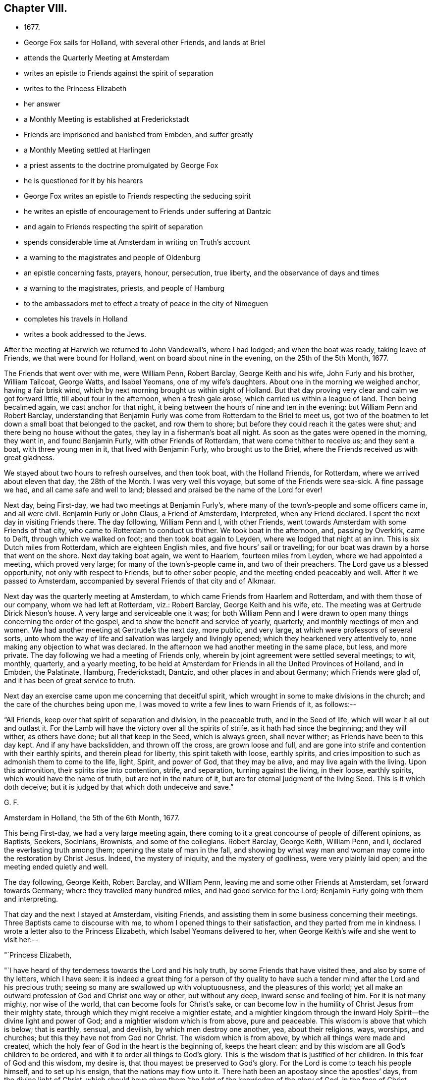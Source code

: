 == Chapter VIII.

[.chapter-synopsis]
* 1677.
* George Fox sails for Holland, with several other Friends, and lands at Briel
* attends the Quarterly Meeting at Amsterdam
* writes an epistle to Friends against the spirit of separation
* writes to the Princess Elizabeth
* her answer
* a Monthly Meeting is established at Frederickstadt
* Friends are imprisoned and banished from Embden, and suffer greatly
* a Monthly Meeting settled at Harlingen
* a priest assents to the doctrine promulgated by George Fox
* he is questioned for it by his hearers
* George Fox writes an epistle to Friends respecting the seducing spirit
* he writes an epistle of encouragement to Friends under suffering at Dantzic
* and again to Friends respecting the spirit of separation
* spends considerable time at Amsterdam in writing on Truth`'s account
* a warning to the magistrates and people of Oldenburg
* an epistle concerning fasts, prayers, honour, persecution, true liberty, and the observance of days and times
* a warning to the magistrates, priests, and people of Hamburg
* to the ambassadors met to effect a treaty of peace in the city of Nimeguen
* completes his travels in Holland
* writes a book addressed to the Jews.

After the meeting at Harwich we returned to John Vandewall`'s, where I had lodged;
and when the boat was ready, taking leave of Friends, we that were bound for Holland,
went on board about nine in the evening, on the 25th of the 5th Month, 1677.

The Friends that went over with me, were William Penn, Robert Barclay,
George Keith and his wife, John Furly and his brother, William Tailcoat, George Watts,
and Isabel Yeomans, one of my wife`'s daughters.
About one in the morning we weighed anchor, having a fair brisk wind,
which by next morning brought us within sight of Holland.
But that day proving very clear and calm we got forward little,
till about four in the afternoon, when a fresh gale arose,
which carried us within a league of land.
Then being becalmed again, we cast anchor for that night,
it being between the hours of nine and ten in the evening:
but William Penn and Robert Barclay,
understanding that Benjamin Furly was come from Rotterdam to the Briel to meet us,
got two of the boatmen to let down a small boat that belonged to the packet,
and row them to shore; but before they could reach it the gates were shut;
and there being no house without the gates, they lay in a fisherman`'s boat all night.
As soon as the gates were opened in the morning, they went in, and found Benjamin Furly,
with other Friends of Rotterdam, that were come thither to receive us;
and they sent a boat, with three young men in it, that lived with Benjamin Furly,
who brought us to the Briel, where the Friends received us with great gladness.

We stayed about two hours to refresh ourselves, and then took boat,
with the Holland Friends, for Rotterdam, where we arrived about eleven that day,
the 28th of the Month.
I was very well this voyage, but some of the Friends were sea-sick.
A fine passage we had, and all came safe and well to land;
blessed and praised be the name of the Lord for ever!

Next day, being First-day, we had two meetings at Benjamin Furly`'s,
where many of the town`'s-people and some officers came in, and all were civil.
Benjamin Furly or John Claus, a Friend of Amsterdam, interpreted,
when any Friend declared.
I spent the next day in visiting Friends there.
The day following, William Penn and I, with other Friends,
went towards Amsterdam with some Friends of that city,
who came to Rotterdam to conduct us thither.
We took boat in the afternoon, and, passing by Overkirk, came to Delft,
through which we walked on foot; and then took boat again to Leyden,
where we lodged that night at an inn.
This is six Dutch miles from Rotterdam, which are eighteen English miles,
and five hours`' sail or travelling;
for our boat was drawn by a horse that went on the shore.
Next day taking boat again, we went to Haarlem, fourteen miles from Leyden,
where we had appointed a meeting, which proved very large;
for many of the town`'s-people came in, and two of their preachers.
The Lord gave us a blessed opportunity, not only with respect to Friends,
but to other sober people, and the meeting ended peaceably and well.
After it we passed to Amsterdam,
accompanied by several Friends of that city and of Alkmaar.

Next day was the quarterly meeting at Amsterdam,
to which came Friends from Haarlem and Rotterdam, and with them those of our company,
whom we had left at Rotterdam, viz.: Robert Barclay, George Keith and his wife, etc.
The meeting was at Gertrude Dirick Nieson`'s house.
A very large and serviceable one it was;
for both William Penn and I were drawn to open
many things concerning the order of the gospel,
and to show the benefit and service of yearly, quarterly,
and monthly meetings of men and women.
We had another meeting at Gertrude`'s the next day, more public, and very large,
at which were professors of several sorts,
unto whom the way of life and salvation was largely and livingly opened;
which they hearkened very attentively to, none making any objection to what was declared.
In the afternoon we had another meeting in the same place, but less, and more private.
The day following we had a meeting of Friends only,
wherein by joint agreement were settled several meetings; to wit, monthly, quarterly,
and a yearly meeting,
to be held at Amsterdam for Friends in all the United Provinces of Holland,
and in Embden, the Palatinate, Hamburg, Frederickstadt, Dantzic,
and other places in and about Germany; which Friends were glad of,
and it has been of great service to truth.

Next day an exercise came upon me concerning that deceitful spirit,
which wrought in some to make divisions in the church;
and the care of the churches being upon me,
I was moved to write a few lines to warn Friends of it, as follows:--

"`All Friends, keep over that spirit of separation and division, in the peaceable truth,
and in the Seed of life, which will wear it all out and outlast it.
For the Lamb will have the victory over all the spirits of strife,
as it hath had since the beginning; and they will wither, as others have done;
but all that keep in the Seed, which is always green, shall never wither;
as Friends have been to this day kept.
And if any have backslidden, and thrown off the cross, are grown loose and full,
and are gone into strife and contention with their earthly spirits,
and therein plead for liberty, this spirit taketh with loose, earthly spirits,
and cries imposition to such as admonish them to come to the life, light, Spirit,
and power of God, that they may be alive, and may live again with the living.
Upon this admonition, their spirits rise into contention, strife, and separation,
turning against the living, in their loose, earthly spirits,
which would have the name of truth, but are not in the nature of it,
but are for eternal judgment of the living Seed.
This is it which doth deceive; but it is judged by that which doth undeceive and save.`"

[.signed-section-signature]
G+++.+++ F.

[.signed-section-context-close]
Amsterdam in Holland, the 5th of the 6th Month, 1677.

This being First-day, we had a very large meeting again,
there coming to it a great concourse of people of different opinions, as Baptists,
Seekers, Socinians, Brownists, and some of the collegians.
Robert Barclay, George Keith, William Penn, and I,
declared the everlasting truth among them; opening the state of man in the fall,
and showing by what way man and woman may come into the restoration by Christ Jesus.
Indeed, the mystery of iniquity, and the mystery of godliness,
were very plainly laid open; and the meeting ended quietly and well.

The day following, George Keith, Robert Barclay, and William Penn,
leaving me and some other Friends at Amsterdam, set forward towards Germany;
where they travelled many hundred miles, and had good service for the Lord;
Benjamin Furly going with them and interpreting.

That day and the next I stayed at Amsterdam, visiting Friends,
and assisting them in some business concerning their meetings.
Three Baptists came to discourse with me, to whom I opened things to their satisfaction,
and they parted from me in kindness.
I wrote a letter also to the Princess Elizabeth, which Isabel Yeomans delivered to her,
when George Keith`'s wife and she went to visit her:--

[.salutation]
"`Princess Elizabeth,

"`I have heard of thy tenderness towards the Lord and his holy truth,
by some Friends that have visited thee, and also by some of thy letters,
which I have seen:
it is indeed a great thing for a person of thy quality to have
such a tender mind after the Lord and his precious truth;
seeing so many are swallowed up with voluptuousness, and the pleasures of this world;
yet all make an outward profession of God and Christ one way or other,
but without any deep, inward sense and feeling of him.
For it is not many mighty, nor wise of the world,
that can become fools for Christ`'s sake,
or can become low in the humility of Christ Jesus from their mighty state,
through which they might receive a mightier estate,
and a mightier kingdom through the inward Holy Spirit--the divine light and power of God;
and a mightier wisdom which is from above, pure and peaceable.
This wisdom is above that which is below; that is earthly, sensual, and devilish,
by which men destroy one another, yea, about their religions, ways, worships,
and churches; but this they have not from God nor Christ.
The wisdom which is from above, by which all things were made and created,
which the holy fear of God in the heart is the beginning of, keeps the heart clean:
and by this wisdom are all God`'s children to be ordered,
and with it to order all things to God`'s glory.
This is the wisdom that is justified of her children.
In this fear of God and this wisdom, my desire is,
that thou mayest be preserved to God`'s glory.
For the Lord is come to teach his people himself, and to set up his ensign,
that the nations may flow unto it.
There hath been an apostaoy since the apostles`' days, from the divine light of Christ,
which should have given them '`the light of the knowledge of the glory of God,
in the face of Christ Jesus;`' and from the Holy Spirit,
which would have led them into all truth;
and therefore have people set up so many leaders without them, to give them knowledge;
and also from the holy and precious faith,
which Jesus Christ is the author and finisher of; which purifies the heart,
and gives victory over that which separates from God;
through which faith they have access to God, and in which they please God;
the mystery of which is held in a pure conscience.
And also from the gospel which was preached in the
apostles`' days (which gospel is the power of God),
which brings life and immortality to light in man and woman,
by which people should have seen over the devil that has darkened them;
which gospel will preserve all them that receive it, in life and immortality.
For the eyes of people have been after men, and not after the Lord,
who writes his law in the hearts, and puts it into the minds,
of all the children of the new covenant of light, life, and grace,
through which they all come to know the Lord, from the least to the greatest;
so that the knowledge of the Lord may cover the earth, as the waters do the sea.
This work of the Lord is beginning again, as it was in the apostles`' days;
people shall come to receive an unction in them again from the Holy One,
by which they shall know all things, and shall not need any man to teach them,
but as the anointing doth teach them; and also to know,
what the righteousness of faith speaks, the Word nigh in the heart and mouth,
to obey it and to do it.
This was the Word of faith the apostles preached;
which is now received and preached again,
and which it is the duty of all true Christians to receive.
So now people are coming out of the apostasy to the light of Christ and his Spirit,
and to receive faith from him, and not from men; to receive the gospel from him,
their unction from him, the Word; and as they receive him, they declare him freely,
as his command was to his disciples, and is still to the learners and receivers of him.
For the Lord God, in his Son Jesus Christ, is come to teach his people,
and to bring them from all the world`'s ways to Christ, the way, the truth, and the life,
who is the way to the Father; and from all the world`'s teachers and speakers,
to him the Speaker and Teacher, as Heb. 1:1; and from all the world`'s worshippers,
to worship God in the Spirit and in the truth,
which worship Christ set up above sixteen hundred years ago,
when he put down the Jews`' worship at the temple at Jerusalem,
and the worship at the mountain where Jacob`'s well was;
to bring people from all the world`'s religions,
which they have made since the apostles`' days,
to the religion that was set up by Christ and his apostles,
which is pure and undefiled before God, and keeps from the spots of the world;
to bring them out of all the world`'s churches and fellowships,
made and set up since the apostles`' days, to the church that is in God,
the Father of our Lord Jesus Christ; Thess. 1:1,
and to bring to the unity and fellowship in the Holy Spirit, that doth mortify,
circumcise, and baptize, to plunge down sin and corruption,
that has got up in man and woman by transgression.
In this Holy Spirit there is a holy fellowship and unity: yea,
it is the bond of the Prince of princes, and King of kings, and Lord of lords`' peace;
which heavenly peace all true Christians are to maintain with spiritual weapons,
not with carnal.

"`And now, my friend,
the holy men of God wrote the Scriptures as they were moved by the Holy Ghost;
and all Christendom are on heaps about those Scriptures,
because they are not led by the same Holy Ghost
as those were that gave forth the Scriptures;
which Holy Ghost they must come to in themselves, and be led by,
if they come into all the truth of them, and to have the comfort of God, of Christ,
and of them.
For none can call Jesus Lord, but by the Holy Ghost;
and all that call Christ Lord without the Holy Ghost, take his name in vain.
Likewise all that name his name are to depart from iniquity;
then they name his name with reverence, in truth and righteousness.
O therefore, feel the grace and truth in thy heart, that is come by Jesus Christ,
that will teach thee how to live, and what to deny.
It will establish thy heart, season thy words, and bring thy salvation;
it will be a teacher unto thee at all times.
By it thou mayest receive Christ from whom it comes; and as many as receive him,
to them he gives power, not only to stand against sin and evil,
but to become the sons of God; if sons, then heirs of a life, a world, and kingdom,
without end, and of the eternal riches and treasures thereof.
So in haste, with my love in the Lord Jesus Christ, who tasted death for every man,
and bruises the serpent`'s head, who is between man and God,
that through Christ man may come to God again, and praise him through Jesus Christ,
the Amen;
who is the spiritual and heavenly rock and foundation for all God`'s people to build upon,
to the praise and glory of God, who is over all, blessed for evermore.`"

[.signed-section-signature]
George Fox.

[.signed-section-context-close]
Amsterdam, the 7th of the 6th Month, 1677.

"`__Postscript.--__The bearer hereof is a daughter-in-law of mine,
that comes with Gertrude Dirick Nieson and George Keith`'s wife, to visit thee.`"

[.signed-section-signature]
G+++.+++ F.

[.blurb]
=== The Princess Elizabeth`'s Answer.

[.salutation]
"`Dear Friend,

"`I cannot but have a tender love to those that love the Lord Jesus Christ,
and to whom it is given, not only to believe in him, but also to suffer for him;
therefore your letter and your friends`' visit have been both very welcome to me.
I shall follow their and your counsel as far as God will afford me light and unction;
remaining still your loving friend,

[.signed-section-signature]
"`Elizabeth.`"^
footnote:[Elizabeth, Princess of the Rhine, was the eldest daughter of Frederick V.,
Elector Palatine, and king of Bohemia--her mother being
a daughter of king James I. of England.
This excellent princess is spoken of as a woman
of great amiability and religious character.
She possessed only a small territory; but she governed with great judgment,
and attention to the happiness of her subjects.
She made it a rule to hear, one day in the week,
all such causes as were brought before her.
On these occasions, her wisdom, justice, and moderation were very conspicuous.
She frequently remitted forfeitures, in cases where the parties were poor,
or in any respect worthy of favour.
It was remarkable that she often introduced religious considerations,
as motives to persuade the contending parties to harmony and peace.
She was greatly beloved and respected by her subjects;
and also by many persons of learning and virtue not resident in her dominions;
for she patronised men of this character,
whatever their country or their religious profession.
{footnote-paragraph-split}
The respect in which this exemplary Christian held Friends and their principles,
was unreservedly expressed in her letters to
individuals connected with the English court;
and her good offices were more than once exerted to preserve
this persecuted people from the penalties of those laws which
interdicted the exercise of public worship in conventicles,
as all meeting-houses were then denominated.
William Penn and Robert Barclay paid her two visits.
She received them with great openness, and was much affected by the interview which,
on the second visit, took place, as is related by William Penn.
They went from Amsterdam to Herwerden,
the residence of the Princess and of her intimate acquaintance, Anna Maria,
Countess de Hornes, who dwelt much in her house, and was, as well as herself,
a woman seeking after the best things,
and a favourer of such (says Penn) as separate themselves from the world for
the sake of righteousness.
{footnote-paragraph-split}
The visitors were welcomed by the Princess and her friend the day after their arrival,
and were invited to dine with them.
They held a religious meeting together,
which was so satisfactory that the Princess desired another might be appointed,
at which several persons were present.
William Penn thus speaks of it:--"`The eternal word showed itself as a hammer this day;
yea, sharper than a two-edged sword, dividing asunder between the soul and the spirit,
between the joints and the marrow.
Let my right hand forget its cunning, and my tongue cleave to the roof of my mouth,
when I shall forget the loving-kindness of the Lord, and the sure mercies of our God,
to us that day.`"
The following day they paid two visits at this little court; and the day after,
which was the first of the week, they held a meeting there,
appointed by the direction of the Princess,
which several others attended besides those of her household.
Of this meeting Penn says:
"`The quickening power and life of Jesus wrought and reached them; and virtue from him,
in whom dwelleth the Godhead bodily, went forth.`"
After this meeting, which was held late in the evening, the visitors took their leave,
but not before they had been witnesses of the tender disposition of mind of the Princess;
who, attempting to set forth her sense of the power and presence of God prevalent among them,
could not proceed, but turned herself to the window, and said,
"`My heart is full, I cannot speak to you.`"
Penn, on another occasion, says,
"`I cannot forget her last words when I took my leave of her:
'`Let me desire you to remember me, though I live at so great a distance,
and you should never see me more.
I thank you for this good time.
Be assured, though my condition subjects me to divers temptations,
yet my soul has strong desires after the best things.'`"
{footnote-paragraph-split}
The Princess Elizabeth lived to the age of 60,
departing this life in 1680, as much lamented, as she had been beloved, by her people.]

[.signed-section-context-close]
Hertford, the 30th of August, 1677.

Next day John Claus and I took a boat and passed to Buyckslote, thence to Purmerent,
where having refreshed ourselves, we went by waggon to Alkmaar,
about thirty miles from Amsterdam.
We went to a Friend`'s house there, whose name was Willem Willems,
where I had a meeting that night.
I had another next day, which was larger; for several professors came,
and all was quiet and well.
After the meeting, I visited some Friends; and then, taking boat, passed to Hoorn,
which is counted the chief city in North Holland.
We lodged at an inn; and, taking waggon early next morning, passed to Enckhuysen,
where we took ship for Frlesland; and landing in the afternoon at Workum,
took waggon and rode upon the high bank of the Friezen Seas,
till we met two Friends coming with a waggon to meet us;
with whom (discharging our wagon at Mackum, a village hard by) we went to Harlingen,
the chief seaport town in Friesland.
We went to Hessel Jacobs'`, whither several Friends came to visit us that night.
Next day we visited the Friends of the place; and I wrote a paper,
"`To all them that persecute Friends for not observing their fast-day.`"

The day following being First-day, Friends had a meeting there, to which we went,
and many professors came to it.
I declared the everlasting gospel amongst them, John Claus interpreting.
They were all very civil, and heard attentively; and when it was done,
departed peaceably, without making any opposition.
After meeting I went to Hessel Jacobs`' again,
whither after a while came a Calvinist to ask me some questions,
which I answered to his satisfaction; and he departed friendly.
Soon after he was gone, a preacher of the collegians came to discourse with me,
who seemed well satisfied also, and we parted lovingly.
That evening I had another meeting with the Friends there, and next morning,
when we had taken our leave of them, we passed to Leeuwarden,
the chief city in Friesland, and lodged that night at a Friend`'s house there,
whose name was Sybrand Dowes.

Next morning early, taking boat, we passed to Dockum, and walking through the city,
took boat again to Strobus, which is the utmost part of Friesland.
There we baited at a commissary`'s house; and then taking boat again, passed to Groningen,
the chief city of the province of Groningland.
One of the magistrates of that city came with us from Leeuwarden,
with whom I had some discourse on the way, and he was very loving.
We walked nearly two miles through the city, and then took boat for Delfziel;
and passing in the evening through a town called Appingdalem,
where had been a great horse-fair that day;
there came many officers rushing into the boat, and being somewhat in drink,
they were very rude.
I spoke to them, exhorting them to "`fear the Lord, and beware of Solomon`'s vanities.`"
They were boisterous fellows; yet somewhat more civil afterwards.
We landed at Delfziel about ten at night,
having travelled about fifty English miles that day.
We went to an inn to lodge, and as we passed through the guards,
they examined John Claus, whether I was not a militia soldier;
and when he had told them I was not, they let us pass peaceably.

Delfziel stands on the river Embs, over which we passed next day to Embden,
a place where Friends had been cruelly persecuted,
and from which they had been often banished.
I went to an inn, where I dined with some men that understood English,
with whom I had a fine time, and they were loving.
Meanwhile John Claus went with his wife to her father`'s, in Embden; whither,
after I had dined, I went also, understanding the old man was desirous to see me.
In the afternoon John Claus and I walked through the city to the place where the waggon,
which he had hired, was to meet us; and while we waited for it,
the Friends that were in the city came to the house where we were,
and we had a little meeting.
When it was over, and the waggon came not, we sent to know the reason.
The master of it sent us word, that he durst not let it go;
for the bishop of Munster`'s soldiers were up in the country,
and he was afraid they would take away his horses.
So being disappointed of our passage, we returned to Jokn Claus`'s father-in-law`'s house,
where I left him, and went to my inn at night.

We took shipping next day, and passed about fifteen miles upon the river Embs,
to a market-town in East-Friesland, called Leer,
where lived a Friend that had been banished from Embden.
When we had visited him, we hired a wagon in that town, and passed to a garrisoned town,
called Strikehuysen, where the guards examined us; and then went on to Deieren, where,
hiring another waggon, we passed to another garrisoned town,
where we were very strictly examined.
Thence we passed to Apre, in Denmark, where we lodged that night.
In our travelling this day, we met the Earl of Oldenburg,
going to the treaty of peace at Lembachie.

Next day, we passed by waggon to Oldenburg, lately a great and famous place,
but then burnt down, and but few houses left standing in it.
At this place we hired another waggon, and went to Delmenhurst; where,
after we had been examined by the guards, we went to a burgher-master`'s to lodge,
whose house was an inn.
There being many people, I declared the way of truth to him and them,
wanning them of the day of the Lord that was coming upon all evil-doers.

We passed next day by wagon to Bremen, a stately city in Germany; and thence,
after a double examination, we went to a water called OverdeIand,
and there took boat to Fisherholder; where, finding many people together,
I declared the way of God to them, and exhorted them to fear the Lord.
There we took wagon again, and travelled in the bishop of Munster`'s country,
to Closierseven; and having no inclination to stay there, got fresh horses,
intending to travel all night.
We went a little way, but it quickly grew so dark, and rained so hard,
that we thought it best to turn back again; for our wagon being open,
we had no defence against the rain,
and our clothes were already wet with what had fallen for several days before.
So we went to an inn, and got a little fresh straw,
upon which we lay till about break of day; and then set out and travelled to Buxteiiuee.

The people in the bishop of Munster`'s country were very dark.
As we passed amongst them, I preached truth to them,
warning them of the great and notable day of the Lord; and exhorting them to soberness,
and to mind the good Spirit of God in themselves.

It was on a First-day that we went through Buxtehude;
and without the walls there was a great fair of sheep and geese that day.
We stayed a little to refresh ourselves, and went on as fast as we could to Hamburg,
partly by wagon, and partly by water.

We got to Hamburg in time enough to get a meeting there that evening;
and a good and glorious one it was.
There were at it, amongst others, a Baptist teacher and his wife,
and a great man of Sweden and his wife; and all was quiet, blessed be the Lord,
whose power was exalted over all.
Yet a dark, hard place this is, and the people are much shut up from truth.

At Hamburg was a woman that had spoken against me in John Perrot`'s time,
though she had never seen me till now.
She had been troubled for it ever since;
and now was glad of an opportunity to acknowledge her fault; which she very readily did,
and I as readily and freely forgave her.

We stayed that night at Hamburg,
encouraging and strengthening the Friends there in their testimony to the truth;
and betimes next morning set forward towards Frederickstadt,
two long days`' journey from Hamburg.
We went the first day to Elmshoorn, where we baited;
and then rode on through a garrison-town of the king of Denmark`'s;
and passing by the monument of the Earl of Rantzow, came to the city of Itzeho,
where we lodged that night.
I had some service in the evening among the people in the inn,
whom I exhorted to soberness, and to live in the fear of the Lord.
Next morning we travelled to Hoghenhorn,
where we dined at an inn with one of the council of Frederickstadt; to whom,
and to the rest of the people present, I declared the truth,
with which they seemed to be affected.
Then travelling on, we came to a river called Eyder,
where we took boat and so went to Frederickstadt, to William Paul`'s,
where several Friends came to us, for there is a pretty company of Friends in that city.
We had a fine refreshing meeting together that evening,
which made us forget our weariness; for we were indeed very weary,
having travelled hard two days, and being wet through our clothes,
having had much rain in our open wagons.
But the Lord made all easy and good to us; and we were well, and glad to see Friends;
blessed be his holy name for ever!

This city is in the Duke of Holstein`'s country,
who would have banished Friends out of the city and country,
and sent to the magistrates of the city to do it; but they said,
they would lay down their offices rather than do it;
inasmuch as Friends came to that city to enjoy liberty of conscience.
Friends still enjoy their liberty there,
and truth and they are of good report amongst the people, both in city and country.

On First-day I had a meeting here, to which many people came, and some rough spirits;
but the power of the Lord bound them down, and the Seed of life was set over all.
While I was here I had a discourse with a Jew that was a Levite,
concerning the coming of the Messiah, and he was much confounded in what he said;
yet he carried himself lovingly, and invited me to his house.
I went, and there I discoursed with another Jew,
who showed me their Talmud and many other Jewish books; but they are very dark,
and do not understand their own prophets.

There was at this city a Baptist teacher, who had reproached and belied Friends;
wherefore John Claus went with two Friends of the town, to the house where he lodged,
and cleared truth and Friends from his reproaches;
and laid his lies and slanders upon his own head, to his shame.

Before we left this place I had another meeting with the Friends only,
wherein I laid before them the usefulness and benefit of a monthly meeting,
for looking after the poor, and taking care that marriages,
and all other things relating to the church, were performed in an orderly manner.
The thing answered the witness of God in their consciences,
so that they readily agreed to have monthly meetings thenceforward among themselves,
that both men and women might take care of the outward concerns of the church.

After this meeting, feeling my spirit clear of that place,
we took leave of Friends there, whom we left in good order,
and turned back again for Hamburg.
When we had travelled one day`'s journey, and were come to an inn at night to lodge,
I inquired whether there were any tender people in the town that feared God,
or that had a mind to discourse of the things of God?
The innkeeper told me there were few such in that town.
Next night we got to Hamburg; and having passed the guards, went to a Friend`'s house,
being very weary; for we had been up those two mornings before three,
and had travelled each day hard and late.
Here we met with John Hill, an English Friend, who had been travelling in Germany,
and being in a ship bound for Amsterdam, that waited for a wind,
he had lain sick on board about two weeks.
Hearing I was in the country, he left the ship and came hither to meet me,
and go along with me.

The day after we came to Hamburg we had a very good meeting, and very peaceable.
After it I had discourse with a Swede, an eminent man in his own country; who,
having been banished thence on the account of his religion, was come to Hamburg,
and was at the meeting I had there before.
When I had done with him,
I had another discourse with a Baptist concerning the sacraments, so called;
in both which I had good service, having opportunity thereby to open truth unto them.

Being clear of Hamburg, we took leave of Friends there, whom we left well;
and taking John Hill with us, passed by boat to a city in the Duke of Luneburg`'s country;
where, after we were examined by the guards, we were had to the main-guard,
and there examined more strictly; but after they found we were not soldiers,
they were civil, and let us pass.
In the afternoon we travelled by wagon, and the waters being much out,
by reason of heavy rains, when it drew towards night,
we hired a boy on the way to guide us through a great water we had to pass.
When we came to it, the water was so deep before we could come at the bridge,
that the waggoner had to wade, and I drove the wagon.
When we were come on the bridge, the horses broke part of it down,
and one of them fell into the water,
the wagon standing upon that part of the bridge which remained unbroken;
and it was the Lord`'s mercy to us that the waggon did not run into the brook.
When they had got the horse out, he lay a while as if dead;
but at length they got him up, put him to the wagon again, and laid the planks right;
and then, through the goodness of the Lord to us, we got safe over.

After this we came to another water, which finding to be very deep,
and it being in the night, we hired two men to help us through,
who put cords to the wagon to hold it by,
that the force of the water might not drive it from the way.
But when we came into it, the stream was so strong,
that it took one of the horses off his legs, and was carrying him down the stream.
I called to the waggoner to pluck him to him by his reins, which he did,
and the horse recovered his legs, and with much difficulty we got over the bridge,
and went to Borner-Haven, the town where the waggoner lived.
It was the last day of the 6th month that we escaped these dangers;
and it being about eleven at night when we came in here,
'`we got some fresh straw and lay upon it, till about four in the morning.
Then getting up, we set forward again towards Bremen, by wagon and boat.
On the way I had good opportunities to publish truth among the people,
especially at a market-town, where we stayed to change our passage;
where I declared the truth to the people, warning them of the day of the Lord,
that was coming upon all flesh; and exhorting them to righteousness, telling them,
"`that God was come to teach his people himself,`" and that they should turn to the Lord,
and hearken to the teachings of his Spirit in their own hearts.

At Bremen, after we were examined, we went to an inn,
and stayed till another wagon was provided to carry us further.
Though I felt the Lord`'s power was over the city,
and kept the wicked and unruly spirits down,
yet my spirit suffered much in this place for the people`'s sake.
When our wagon was ready, we left Bremen and travelled to Keby,
where we lodged at an inn, and early next morning set out for Oldenburg.
It was a lamentable sight to see so great and brave a city burnt down.
We went to an inn, and though it was First-day, the soldiers were drinking,
and playing at shovel-board; and at the few houses that were left, the shops were open,
and the people trading one with another.
I was moved to declare the truth among them, and warn them of the judgments of God;
and though they heard me quietly, and were civil,
yet I was burthened with their wickedness.
Many times in mornings, noons, and nights, at the inns and on the ways as I travelled,
I spoke to the people, preaching the truth to them, warning them of the day of the Lord,
and exhorting them to turn to the light and Spirit of God in themselves,
that thereby they might be led out of evil.

Next day, passing through many great waters, we came at night to Leee,
and the day following to Embden, where John Claus`'s wife`'s father lived; at whose house,
when we went into Germany, we left a young man sick, who travelled with me,
and used to write for me; whom now we found pretty well recovered.
John Claus went to his father-in-law`'s; John Hill and I to an inn, where we dined.
After dinner we went also to John Claus`'s father`'s,
and had a good meeting there in the evening.

The day following we took shipping at Embden, passed to Delfziel, and went to an inn,
where a Friend came to us that then lived there, having been often banished from Embden;
he was a goldsmith, and had a house and shop in Embden; and still as they banished him,
he went again.
Then they imprisoned him, and fed him with bread and water;
and at length took his goods from him, and banished him, his wife, and children,
leaving them neither place to come to, nor anything to subsist on.
We comforted and encouraged him in the Lord, exhorting him to be faithful,
and stand steadfast in the testimony committed to him.
When we had taken leave of him, we took boat, and passed the same day to Groningen,
where we met with Cornelins Andries,
a Friend that had also suffered much by imprisonment and banishment at Embden.
We went with him to his house, and next day had a good meeting in that city,
to which several professors came, who were very peaceable and attentive.
After meeting we passed by boat to Strobtts, and so to Dockum, where we lodged at an inn.
Taking boat again next morning we passed to Leeuwarden, the chief city of Friesland,
where I found my daughter Yeomans, who was come from Amsterdam to meet me.
That day we had a precious meeting at Sybrand Dowes`'s house.
After the meeting I had discourse with some that were at it,
who had been formerly convinced of truth, but were not come into obedience to it.
We stayed there that night; but John Hill left us, and went that day to Harlingen,
and so to Amsterdam.

Next day we passed down the river to the lake of Hemfen-Sarmer,
and thence by the lake Lugmer, and so to a town called Anderigo;
whence sailing through the lake Whispool, we came to Gardick within night.
We lodged at an inn; and next day, being First-day, we were at Friends`' meeting there,
which was very large, many of the town`'s-people coming in;
amongst whom I declared the truth, in the power of the Lord that was upon me,
which tendered the people, and they were very sober.
After it we stayed a little while to refresh ourselves, and then went to take boat again;
but the people observing us, gathered together at a bridge, which we were to pass;
and there I spoke unto them again, declaring the way of life and salvation;
and they were very attentive and civil.

We went back that evening to Leeuwarden, twenty-seven miles;
but before we could reach it, the gates were shut, and the bridges drawn up,
so that we could not get into the city, but lay in the boat all night.
Next morning, there having been a man killed in the city that night,
it was late before the gates were opened.
When we could get in, we went to a Friend`'s house, where we stayed a while;
then taking boat again, we passed through Franeker to Harlitngen, to Hessel Jacobs`'s,
where we found several Dutch Friends, who were come to be at the meeting there next day.
In the evening William Penn came to us from Amsterdam;
who having returned two or three days before out of Germany,
had been at a large meeting at Amsterdam on First-day; and after it,
understanding I was at Harlingen, he came thither to me.

The next day was the monthly meeting for the men and women, to which we went;
it was large and good.
And there it was agreed, that "`a meeting should be held there once a month,
both for the men and for the women, to take care of the outward concerns of the church.`"

In the afternoon we had a public meeting, to which came people of several sorts,
Socinians, Baptists, Lutherans, etc., amongst whom were a doctor of physic and a priest.
After I had declared the truth pretty largely to the people,
opening the happy state that man and woman were in,
whilst they kept under God`'s teaching, and abode in the Paradise of God;
and on the other hand,
the woe and misery that came upon them when they went from God`'s teaching,
hearkening to the Serpent`'s--when they transgressed God`'s command,
and were driven out of Paradise; and then came to set forth the way,
whereby man and woman might come into that happy state again; the priest, an ancient,
grave man, stood up, just as I had done speaking, and putting off his hat, said,
"`I pray God to prosper and confirm that doctrine, for it is truth,
and I have nothing against it.`"
He would willingly have stayed till the meeting ended, but having to preach that evening,
lie could not stay longer, the time for his own worship being come.
Wherefore when he had made confession to the truth, he hastened away,
that he might come again; and did come, it seems, to the meeting-place,
but the meeting was ended first.
After meeting we went to Hessel Jacobs`'s, where I had a meeting with Friends,
and the doctor of physic came thither to discourse with William Penn,
who had a good opportunity to open truth to him.
By this doctor the priest sent his love to me, wishing him to tell me,
that he had left preaching that evening half an hour sooner than he used to do,
that he might come to our meeting again, to hear more of that good doctrine.
I heard afterwards that his hearers questioned him, for what he had said in our meeting;
and that, he standing by his words,
they had complained of him for it to the other priests of the city,
who called him to account about it; but the result I could not learn.

Early next morning William Penn, taking John Claus with him,
passed from Harlingen for Leeuwarden, where he had appointed a meeting;
intending after that, to travel into some other parts of Germany,
to visit a tender people there.
I with those Friends that were with me, took ship the same day for Amsterdam,
where we arrived a little after midnight, but the gates being shut,
we lay on board till morning; then went to Gertrude Dirick Nieson`'s,
where many Friends came to see us, being glad of our safe return.
Next day, feeling a concern upon my mind,
with relation to those seducing spirits that made division among Friends,
and being sensible that they endeavoured to
insinuate themselves into the affectionate part,
I was moved to write a few lines to Friends concerning them, as follows:--

"`All these that set up themselves in the affections of the people, set up themselves,
and the affections of the people, and not Christ.
But Friends, your peaceable habitation in the truth, which is everlasting,
and changes not, will outlast all the habitations of those that are out of the truth,
be they ever so full of words.
So they that are so keen for J. S. and J. W. let them take them, and the separation;
and you, that have given your testimony against that spirit, stand in your testimony,
till they answer by condemnation.
Do not strive, nor make bargains with that which is out of the truth;
nor save that alive to be a sacrifice for God, which should be slain,
lest you lose your kingdom.`"

[.signed-section-signature]
G+++.+++ F.

[.signed-section-context-close]
Amsterdam, the 14th of the 7th Month, 1677.

On the First-day following, I was at Friends`' meeting at Amsterdam,
to which many people came, and were very civil and attentive,
hearing truth declared several hours.
John Roeloffs interpreted for me.

Before this time, several of the Friends that came over with me,
were returned to England, as Robert Barclay,^
footnote:[This being the last mention of Robert Barclay in these volumes,
the following brief particulars may interest the reader
who is not already acquainted with his history.
He was the son of Colonel David Barclay, descended from the Barclays of Mathers,
an ancient and honourable Scotch family, and of Katharine Gordon,
from the Gordons of the house of the Duke of Gordon.
He was born at Edinburgh in 1648, educated in France, and returned to Scotland in 1664.
His father having joined the despised Quakers, Robert Barclay,
though uninfluenced by him, soon followed his example,
and came forth a zealous witness for the truth, receiving a gift in the ministry,
in which he laboured to bring others to God.
He was much exercised in controversy, from the many contradictions that fell upon truth,
and upon him for its sake.
He published several works in defence of the principles he had espoused,
which he believed to be those of the New Testament,
as promulgated by Christ and his apostles.
His chief work was his _Apology for the True Christian Divinity,_
which has gone through many editions,
and remains incontrovertible.
{footnote-paragraph-split}
In common with the early Friends,
Robert Barclay suffered imprisonments and ill usage,
which he bore with exemplary patience.
He travelled extensively to spread the gospel of Christ,
for he loved the truth above all the world; not ashamed of it before men,
but bold and able in maintaining it, sound in judgment, strong in argument,
of a pleasant disposition, yet solid and exemplary in his conversation.
He was a learned man, a good Christian, an able minister, a tender and careful father,
and a good and kind neighbour and friend.
His last illness was short.
James Dickenson of Cumberland, in his journey in Scotland,
visiting him when on his deathbed, as he sat by him,
the Lord`'s power and presence bowed their hearts together,
and Robert Barclay was sweetly melted in the sense of God`'s love, and, with tears,
expressed his love to all faithful brethren in England;
and adding a message of love to dear George Fox, he said, "`God is good still,
and though I am under great weight of sickness and weakness as to my body,
yet my peace flows, and this I know, whatever exercises may be permitted to come upon me,
it shall tend to God`'s glory and my salvation,
and in that I rest.`"
{footnote-paragraph-split}
He died at his own house, at Ury,
in Scotland, in 1690, aged forty-two, leaving behind him four sons and three daughters.]
George Keith`'s wife, and others; and now my daughter Yeomans went back also;
so that I was left alone at Amsterdam.
While I was there,
it came upon me to visit my suffering Friends at Dantzic with a few lines,
to encourage and strengthen them in their sufferings, as follows:--

[.salutation]
"`Dear Friends,

"`To whom is my love in the Lord`'s truth, that is over all,
and by which all God`'s people are made free men and women,
being thereby set free from him that is out of the truth; that walking in the truth,
they may answer the witness of God in all people; which truth all must come to,
if they be made free.
Therefore be faithful unto what the Lord makes known unto you.
I am glad the Lord hath witnesses in that city, to stand for his glory and name,
and for Christ Jesus, the great Prophet, whom God hath raised up,
who is to be heard in all things; so that ye need none of the prophets,
which men have raised up.
Therefore, stand faithful to Christ Jesus, your Shepherd, that he may feed you;
hear his voice, and follow him, who laid down his life for you:
but follow none of the shepherds and hirelings, that are made by men,
though they be angry, because ye will not follow them to their dry and barren mountains;
who have been, and are, the thieves, persecutors, and robbers, that climb up another way,
than by Christ.
Set up Christ to be your Counsellor and Leader, and then,
ye will have no need of any of the counsellors and leaders of the world;
for Christ is sufficient, whom God has given you.
Set up Christ Jesus to be your Bishop and Overseer, who is sufficient to oversee you,
that ye go not astray from God;
by which ye may see over all the hireling-overseers made by men, who keep the people,
that they do not go astray from the rudiments and formalities,
fashions and customs of the world; which hath been and is their work.
I am glad ye are come to own Christ Jesus, your High Priest, who is holy, harmless,
separate from sinners, and made higher than the heavens,
as the church and the apostle owned him in their days, Heb.
vii., who is the High-Priest over the household of faith;
which faith Jesus Christ is the author and finisher of:
and this do all the children of the new covenant witness,
who walk in the new and living way.
Therefore my desire is, that ye all may be steadfast, whether in bonds or out,
in the faith of Christ Jesus, which is the gift of God;
by which faith all the valiants overcame the devil and all their enemies;
in which faith they had victory and access to God; and in that was their unity:
which mystery of faith is held in a pure conscience, hidden from the world.
I do believe,
that your imprisonments and sufferings in that place will be for good in the end,
as it hath been in other places, ye standing faithful to the Lord, who is all-sufficient.
For your sufferings and trials will try their teachers and religions,
churches and worships, and make manifest what birth they are of;
even that which persecutes him that is born of the Spirit: for ye know,
that there is no salvation by any other name under the whole heaven,
than by the name of Jesus; therefore it is time to leave them,
when there is no salvation by or in any of them.

"`Now, Friends,
I desire that you would take a list of the names
of all those that belong to the king of Poland,
and where they live, and how ye may send books or epistles to them,
and keep a correspondence with them:
also the name of the bishop or cardinal that I heard was with you; and, if ye can,
get any of them that belong to the king to come and visit the prisoners,
that they may inform the king of their cruel sufferings.
Also I desire you to get as many books of mine as you can dispose of,
that set forth your sufferings, and the cruelty of the magistrates of Dantzic;
and give them to the king, his council, attendants, and bishops.
And some of the women may speak to the queen, if they can,
that she may signify to the king their cruel sufferings;
and especially some of the sufferers`' wives, if there be any of a capacity to do it.
You may likewise give his attendants any other Friends`' books; what books ye lack,
send for to Amsterdam, where ye may be furnished with them,
to answer every tender desirer, and inquiring mind after the Lord.
So let all your minds be bended with the Lord`'s power, to spread his truth abroad;
and where ye hear of any,
or have any correspondence in outward trading with any sober people, far or near,
send them books, that their understandings may be opened after the Lord.
The Lord God Almighty preserve you!
To his protection, in his eternal power, do I commend you all, in bonds or at liberty,
with my love to you in the everlasting Seed of God, Christ Jesus,
who bruises the head of the serpent, that makes you suffer.
Christ is over him, and will be when he is gone; who is First and Last, over all,
from everlasting to everlasting, in whom ye have life, knowledge, wisdom, and salvation;
and through him live to the praise and glory of God, who is blessed for evermore.
Amen.`"

[.signed-section-signature]
G+++.+++ F.

[.signed-section-context-close]
Amsterdam, the 18th of the 7th Mouth, 1677, English style.

Next day, the fourth of the week and 19th of the month,
I had a large meeting at Amsterdam, many professors being at it;
and truth was largely opened to them, in the demonstration of the heavenly power.
The day following I went by boat from Amsterdam, many Friends going with me,
to Landsmeer in Waterland (a town in which, they say, there are above a hundred bridges),
where I had a very good meeting, to which several professors came.
After it I returned with Friends to Amsterdam,
where I stayed till the First-day following, and went to their meeting, which was large.
Many professors of several sorts were at it,
and heard the truth declared with great attention.

I tarried there next day,
and in the night following had a great exercise
upon my spirit concerning that loose spirit,
that was run out into strife and contention among Friends,
and had drawn some after it into division and separation; the way, work,
and end whereof the Lord opened to me: wherefore feeling the motion of life upon me,
I got up in the morning and wrote the following epistle to Friends:--

[.salutation]
"`My Dear Friends,

"`Keep your first love in the truth, power, and Seed of life in Christ Jesus;
for this last night, as I was lying in my bed at Amsterdam,
I had a great travail in the holy Seed of life and peace,
and my spirit was troubled with that spirit of strife and separation.
I saw it was a destroying spirit, and did seek not only to get over the Seed,
but to destroy it,
and to eat out the minds of the people from it by strife and contention; and,
under pretence of standing for the ancient truth, its work is to root it out,
and destroy the appearance of it, to set up itself.
It is a creeping spirit, seeking whom it can get into;
and what it cannot do itself it stirreth up others to do,
and setteth their spirits afloat, with the dark wisdom to destroy the simple.
This spirit is managed by the prince of the air,
and leadeth some to do things which they would have been ashamed to have done as men,
which doth unman them;
and they would not have suffered them if they had kept to the tender principle of God,
which leadeth to peace.
It is a despising, backbiting, secret-whispering spirit, a sower of dissension,
and a taker of advantage of all prejudiced spirits,
that are disobedient to their first principle, and love of truth,
and begetteth into hatred; so it begetteth all into that spirit,
whose work is to destroy both the good within, and the good order without.
Nay, it would, if it could, destroy the government of Christ,
and the order of the gospel, to set up its own will and spirit, which is not of God; and,
under pretence of crying down man, is setting up man,
and gathering into a separation of disobedient men, who float above their conditions.
This spirit, which neither liveth in the truth nor its order, but opposeth them that do,
I cannot express it, as I see it and its work, whose end will be accordingly.
Therefore, Friends, I am to warn you all, that have not lost your simplicity,
not to touch it, nor to have any unity with it, lest you be defiled,
and lose your eternal estate and everlasting portion; and that your inward man,
which is after God, may be preserved, and Christ may reign in all your hearts.
It will be very hard for those that are joined with them,
ever to come down to truth in themselves, to see their own conditions,
and to have that spirit of strife and contention
(which eateth as a canker) brought down in them;
which is carnal, and slayeth the tender babe, which was once begotten in themselves.
The Philistine is got up in them, that stoppeth the wells and springs,
maketh a great bustle, and is crying up men, and pleading for them, instead of Christ.
So, Friends, strive not with them, but let those take them that cry them up.
Keep you to the Lord Jesus Christ with his light, that cometh from him,
that he may be your Lord; and ye in him may be all in unity, in one light, life, power,
and dominion, in Christ, your head.
The God of peace and power preserve you all in Christ Jesus, your Saviour;
and out of and from that mischievous spirit,
which is idle and slothful as to the work of the power, and Spirit,
and light of God and Christ.
Its very act worketh strife and disturbance against the peace of the church of Christ.
It thinks, in its wilfulness, stubbornness, and unruliness, to set up itself,
and in that to have peace; but destruction will be the end of it,
and it is sealed for the fire and eternal judgment.
Therefore, let Christ, the Seed, be the head and crown of every one of you,
that nothing may be between you and the Lord God.
Be not deceived with vain, feigned, or rough words; for Satan is transforming himself,
as an angel of light, to deceive; but God`'s foundation standeth sure,
and God knoweth who are his, and will preserve them upon the rock and foundation of life,
in his peaceable truth and habitation, that in the same they may grow.
Keep out of strife and contention with it,
after ye have borne your testimony in the Lord`'s power and truth against it,
then keep in the truth; for it hath a life in scribbling, strife, and jangling,
because it would enlarge itself, and bring others into its misery with the airy power,
and would get power over the good, disjoin people from it,
and so commit rapes upon the simplicity by its subtilty.
But I do believe the Lord will defend his people,
though he may try them and exercise them with this spirit for a time,
as he hath done in days past, in other vessels it hath made use of,
as it doth of these now; who have a more seeming fair outside, but foul, rough,
and rugged enough within, against the Seed of Christ,
as ever were the Pharisees to destroy it.
They, under a pretence of preaching Christ, are destroyers and crucifiers of him,
and killers of the just, not only in themselves, but are endeavouring,
with all their might, to destroy it in others, where it is born.
Pharaoh and Herod slay the young Jews in the Spirit, as the old did;
I feel it worrying them.
That is got up to be king which knew not suffering Joseph.
But God will plague him, and the Seed will have more rest,
and be better entertained in Egypt, than under Herod,
into whom old Pharaoh`'s spirit is entered.
He that hath an ear to hear, let him hear; and an eye to see, let him see,
how this spirit hath transformed in all ages against the just and righteous; but mark,
what hath been its end?
The Seed reigneth; glory to the Lord God over all for ever!
His truth spreadeth, and Friends here are in unity and peace, and of good report,
answering the good, or that of God in people.
My desires are, that all God`'s people may do the same in all places,
that the Lord may be glorified in their bringing
forth much fruit that is heavenly and spiritual.
Amen.`"

[.signed-section-signature]
G+++.+++ F.

[.signed-section-context-close]
Amsterdam, the 25th of the 7th Month, 1677.

After I had given forth the foregoing epistle,
whereby my spirit was in some measure eased of the weight that lay upon it,
I went in the afternoon to the monthly meeting of Friends at Amsterdam,
where the Lord was present with us, and refreshed our spirits together in himself.

I had thought to go next day to Haarlem; but a fast being appointed to be kept that day,
I was stopped in my spirit, and moved to stay at Friends`' meeting that day at Amsterdam.
We had a very large meeting, a great concourse of people coming to it,
and amongst them many great persons.
The Lord`'s power was over the meeting;
and in the openings thereof I was moved to declare to the people, "`that no man,
by all his wit and study, nor by reading history in his own will,
could declare or know the generation of Christ, who was not begotten by the will of man,
but by the will of God.`"
After I had largely opened this unto them,
"`I showed them the difference between the true fast and the false; manifesting,
that the professed Christians, Jews, and Turks, were out of the true fast,
and fasted for strife and debate,
being under the band and fists of iniquity and oppression,
wherewith they were smiting one another; but the pure hands were not lifted up to God.
And though they did all appear to men to fast,
and did hang down their heads for a day like a bulrush,
yet that was not the fast which God did accept;
but in that state all their bones were dry, and when they called upon the Lord,
he did not answer them, neither did their health grow;
for they kept their own fast and not the Lord`'s. I exhorted them to keep the Lord`'s fast,
which was to fast from sin and iniquity, from strife and debate,
from violence and oppression, and to abstain from every appearance of evil.`"
These things were opened to the astonishment of the fasters;
and the meeting ended peaceably and well.

I went to Haarlem the day following, having before appointed a meeting.
Peter Hendricks and Gertrude Dirick Nieson went with me; and a blessed meeting we had.
There were professors of several sorts, and a priest of the Lutherans,
who sat very attentive for several hours, while I declared the truth amongst them,
Gertrude interpreting.
When the meeting was done,
the priest said "`he had heard nothing but what was according to the Word of God;
and desired that the blessing of the Lord might rest upon us, and our assemblies.`"
Others also confessed to the truth, saying,
"`they had never heard things so plainly opened to their understandings before.`"

We stayed that night at Haarlem at a Friend`'s house, whose name was Dirick Klassen; and,
returning next day to Amsterdam, went to Gertrude`'s house; where we had not been long,
before a priest of great note, who had formerly belonged to the Emperor of Germany,
and with him another German priest came, desiring to have some conference with me.
I took the opportunity to declare the way of truth unto them,
opening unto them "`how they might come to know God and Christ,
and his law and gospel;`" and showing them that "`they could never know it by study,
nor by philosophy, but by divine revelation through the Spirit of God,
opening to them in the stillness of their minds.`"
The men were tender, and went away well satisfied.

On the First-day following I was at Friends`' meeting at Amsterdam; where,
amongst several sorts of professors that were present, was a doctor from Poland,
who for his religion was banished the place he lived in;
and being affected with the testimony of truth in the meeting,
he came afterwards to have some discourse with me;
and after we had been some time together, and I had opened things further to him,
he went away very tender and loving.

While I was at Amsterdam, I spent much of my time in writing books, papers,
or epistles on truth`'s behalf.
I wrote several epistles from Amsterdam to Friends in England and elsewhere,
on several occasions, as the Lord moved me by his Spirit thereunto.
I wrote also from thence, "`A Warning to the Inhabitants of the City of Oldenburg,
which was lately burnt down;`" also,
"`A Warning to the Inhabitants of the City of Hamburg,`" both of which were as follows

[.blurb]
=== A Warning to the Magistrates and People of the City of Oldenburg.

[.salutation]
"`Friends,

"`Have you not seen and felt the judgments of God upon your city,
the Lord sending lightning from heaven that destroyed and burnt it?
As I passed through your city on a First-day of the week, which you call your Sabbath,
I saw some drinking, and soldiers playing at shuffle-board,
and others with their shops open and trading,
when they should have been waiting upon God and worshipping him;
and your people were light and vain, without any sense of God`'s judgments or repentance.
O therefore repent, lest the all-seeing God, who sees all your actions and is over all,
bring swift judgment upon you in his wrath, fury, and indignation.
Repent, and lay aside all manner of evil and wickedness, ungodliness,
and unrighteousness; for the day of the Lord will come upon all that do evil,
all the workers of iniquity.
This mighty day of the Lord will find them all out, and will burn as an oven,
and burn up all the proud and wicked, and neither leave them root nor branch.
Therefore, all ye magistrates, priests, and people,
search in yourselves to find out the cause, and what evil you have committed,
that has brought the wrath, vengeance, and judgment of God upon you and your city,
in burning it.
All return, and come to the light of Christ in your hearts, and to God`'s Spirit,
and to the grace and truth in your hearts, that comes by Jesus Christ;
that with it ye may search your hearts.
Do not grieve, nor vex, nor quench God`'s good Spirit in your hearts,
and walk not despitefully against the Spirit of grace, nor turn from it into wantonness;
and yet make a profession of God and Christ in words, when your hearts are afar off,
living in pleasures and wantonly upon the earth, sporting yourselves, killing the just,
crucifying to yourselves Christ afresh, and putting him to open shame;
and so dishonouring God, and Christ, and Christianity,
and making a profession and a trade of the Scriptures, keeping people always learning,
that they maybe always paying.

"`Cease from man, whose breath is in his nostrils, and look unto the Lord,
all ye ends of the earth, and be saved; for the Lord God of heaven, and earth is come,
to teach his people himself by his light, Spirit, grace, and truth,
and to bring them off all the world`'s teachers.
God hath raised up Christ Jesus, his Prophet, whom people should hear; and saith,
'`This is my beloved Son, hear ye Him j`' and Christ saith, '`Learn of me, I am the way,
the truth, and the life; and no man comes to the Father, hat by me.`'
There is no salvation by any other name under the whole heaven than by the name of Jesus,
who saith, '`I am the good Shepherd, and have laid down my life for my sheep;
and my sheep hear my voice and follow me, and will not follow the hireling;
for Christ feeds them in the pastures of life, that will never wither.
God hath anointed Christ Jesus to preach, if you will hear him;
and God hath given Christ for a Counsellor and a Leader,
if you will be led and counselled by him;
and God hath given Christ for a Bishop to oversee you, and a King to rule you,
if you will be overseen and ruled by him.
You that will not have Christ to rule over you, who never sinned,
nor was guile found in his mouth,
you may read his sentence in the New Testament upon such.
Is not Christ a sufficient teacher, whose blood was shed for you,
and who tasted death for every man?
Doth not Christ say to his ministers, '`Freely ye have received, freely give?`'
And the apostle saith, '`We covet no man`'s gold, silver, or apparel.`'
They laboured with their hands, and kept the gospel without charge.
Have they that are called ministers amongst you done the same,
and kept this command of Christ Jesus?
Let them be examined and examine themselves.
Have you not trimmed your outsides?
but look within with the light and Spirit of Christ Jesus,
and see if your insides be not black and foul.
For Christ Jesus, who doth enlighten every man that cometh into the world,
with the life in himself, saith, '`Believe in the light,
that ye may become children of the light.`'
With the light ye may see all the evil and ungodly deeds that ye have committed;
all your ungodly words you have spoken; and all your ungodly thoughts ye think;
that ye may turn from them to Christ, from whom the light comes;
who is your Saviour and Redeemer, who hath given you a light to see your sin,
and that you are dead in Adam; that with the same light you may see Christ,
the quickening Spirit, who makes you alive to God, and saves you from your sin.
But if you hate the light, which is the life in Christ, the Prince of Life,
and love the darkness and the prince of darkness
more than the light or the life in Christ,
because it will reprove you; Christ tells you,
'`This light will be your condemnation,`' John 3.

"`Therefore be warned now in your day, and while you have time, turn to the Lord.
Do not quench the Spirit of the Father, by which he draws to his Son;
nor hate the light of Christ; for if you do, you hate the life in Christ,
and so remain under condemnation from God and Christ with the light,
who now speaks to his people by his Son, as he did in the apostles`' days; the same God,
that was the speaker by the prophets to the fathers,
and speaker to Adam and Eve in Paradise; and happy had Adam and Eve, and the Jews,
and all Christians been, if they had kept to this speaker, and not followed the serpent,
that false speaker, and his instruments.
And now God is the true speaker by his Son, who bruises the head of the serpent,
the false teacher, who is the head of all false ways, false prophets, false churches,
and false religions and worships.
So God in Christ is bringing people to the pure and undefiled religion,
that will keep them from the spots of the world, into the new and living way,
Christ Jesus; and to the church in God, which Christ is the head of,
as he was in the apostles`' days; and to worship God in the Spirit and in truth,
which worship Christ set up above sixteen hundred years since.
Therefore must all people come to the grace and Spirit of truth in their own hearts,
to know the God of truth, who is a Spirit; and in the Spirit and truth to worship, serve,
honour, and glorify the living God, who is over all, and worthy of all,
blessed for evermore. Amen.

"`Ye magistrates and officers, read this in all your assemblies,
and cause all your priests to read it in their churches; that they and you,
and all people may hear and fear the God of heaven,
as you will answer it at the great and terrible day of judgment,
and vengeance of the Lord God Almighty.
This is in love to your souls, and for your temporal and eternal good.`"

[.signed-section-signature]
G+++.+++ F.

[.signed-section-context-close]
Amsterdam, the 19th of the 7th Month, 1677

[.blurb]
=== "`A Warning to the Magistrates, Priests, and People, of the City of Hamburg, to humble themselves before the Lord, and not be high-minded.

[.salutation]
"`Friends,

"`You have painted and garnished the inside of your outward houses and high places;
but look within your hearts with the light of Christ,
which he hath enlightened you and every man that cometh into the world withal,
and with it you may see how foul your hearts and insides are with sin and evil,
which Christ tells you ye should make clean;
who told the Pharisees how they '`painted the sepulchres of the righteous,`'
and they themselves were full of rottenness and corruption.
Therefore look into yourselves, and your own hearts, what you are full of.
To paint the sepulchres of the righteous apostles,
and make a trade and a profession of their words, without the same Holy Ghost, and power,
and light, and truth which they were in, will not stand the day of God`'s vengeance.
Therefore repent while you have time, turn to the Lord with your whole hearts,
and do not think yourselves secure, without his immediate, almighty protection.
For not all your works, nor all your own strength, and power, and defence,
can protect you; it is not for you to look at them, and think yourselves secure,
to sit down in your security, and in it let your hearts be merry, and at rest and ease.
But when the Lord brings a scourge upon you, that you are filled with terrors and fears,
remember you were warned, that you were set down, but not in the true rest.
Then all your own strength and force will stand you in no stead;
and you will acknowledge that it must be God that must protect you.
Therefore take warning; for your priests and people are too high,
and are swallowed up too much in this world.
The vanities of it carry your minds away from God,
and your care is more for the world than for God,
and more after the riches of this world,
than after the riches of the world that has no end.
Know you not, that all your heaps of outward treasure must have an end,
and that you must leave them all behind you?
Therefore I am to warn and advise you, both high and low, priests and people,
to come to the grace, light, and truth, that comes by Jesus Christ;
to the manifestation of the good Spirit of God, which is given to you to profit withal;
that with this grace, and truth, light, and Spirit of Christ,
you may turn to Christ Jesus, from whence it comes, who saith,
'`Learn of me;`' and God saith, '`This is my beloved Son, hear ye Him.`'
So all the children of the new covenant, that walk in the new and living way,
hear Christ their Prophet, that God has raised up,
and anointed to be their Teacher and Priest.
So now, God doth speak to his people by his Son, as he did in the apostles`' days.
The Lord is come to teach his people himself by his grace, light, truth, and Spirit,
and to bring them off all the world`'s teachers
that are made by men since the apostles`' days;
who have kept people always learning, that they may be always paying them.
He is come to bring them off all the world`'s religions,
to the religion that he set up in the apostles`' days, in the new covenant,
which is pure and undefiled before God in his sight,
and keeps from the spots of the world, etc.
And the Lord is come to bring them off all the world`'s churches, to the church in God,
which Christ the heavenly man is head of; and to bring them off all the world`'s worships,
to worship God in Spirit and in truth,
which Christ set up above sixteen hundred years since.
So all men and women must come to the Spirit and truth in their hearts,
by which they must know the God of truth, who is a Spirit;
and then in the Spirit and in truth they will worship him,
and know what and whom they worship.
Also the Lord is come to bring his people off all the world`'s temples,
that with the Spirit they may know their bodies to be the temples of the Holy Ghost.
And the Lord is come to bring his people off all the world`'s crosses, pictures, images,
and likenesses, to know that the power of God is the cross of Christ,
which crucifies them to the world, and brings them up into the likeness and image of God,
that man and woman were in before they fell; and so to Christ that never fell.
This work must all know in their hearts, by the light of Christ Jesus,
who '`is the true light, that lighteth every man that cometh into the world.`'
It is called the light in man and woman, and the life in Christ the Word:
and Christ saith, '`Believe in the light, that ye may be the children of light.`'
And the light lets you see all your evil actions, that you have committed;
your ungodly ways you have walked in; and your ungodly words and thoughts.
If you hate this light, and love the darkness, and the prince of it,
more than this light, which is the life in Christ, the Prince of Life,
and will not come to it, because your deeds are evil, it will reprove you;
Christ tells you, '`this light is your condemnation.`'
Then what is all your profession good for,
when you remain under the condemnation of the true light, in which you should believe;
and so become children of light, and out of condemnation?
Therefore every one must believe in the light, if they receive Christ Jesus;
and as many as receive him, he gives them '`power to become the sons of God.`'
He that hath the Son of God, hath life; and they that have not the Son of God,
have not life: if then you have not life,
what good doth all your profession of the Scriptures from Genesis to Revelations do you,
any more than the Jews, Scribes, and Pharisees, that would not receive Christ the life,
upon whom God brought his overflowing scourge.
Therefore do you take heed, for your strength will be no better than theirs,
if you have not God and Christ`'s supporting power, when God`'s scourge comes upon you,
and you are filled with horrors and fears.
My desires are, that you may all repent, even from the highest to the lowest,
and not grieve, nor quench, nor vex, nor rebel against, God`'s good Spirit in you,
nor '`walk despitefully against the Spirit of Grace,`' which would teach you,
and bring your salvation; nor turn from it unto wantonness.
If you do, low can you escape the overflowing scourge of the Almighty,
and the wrath of the Lamb?
My desires are, that you may all obey God`'s good Spirit of truth,
which will lead you out of all evil into all truth,
and reprove you for your own righteousness, and for your own judgment and sin.
It will bring you to cleave to that which is good, to forsake that which is evil,
and to turn to the Lord, who will receive you in his mercy and kindness;
by which means you may escape the overflowing scourge in the day of vengeance,
which dreadful day is coming upon all evil-doers.
This is a warning to you, both for your temporal and eternal good;
to read in your assemblies, and your priests in their churches,
that all people may hear and fear;
as you will answer it at the terrible and dreadful day of judgment.`"

[.signed-section-signature]
G+++.+++ F.

[.signed-section-context-close]
Amsterdam, the 19th of the 7th Month, 1677.

I wrote also an Epistle to the ambassadors that were treating about a peace at Nimeguen,^
footnote:[These ambassadors were deputies from the King of France,
the United Netherlands, and several other potentates of Europe,
who met to consult the peace of Christendom.
George Fox`'s _Epistle_ to them was translated and printed in Latin.
Robert Barclay also wrote a treatise in Latin,
which was addressed and presented to each of the ambassadors,
with a copy of his principal work, _An Apology for the True Christian Divinity._
In the former,
Barclay strongly urged them to promote the good work for which they were assembled,
pointing out the true causes of war, and its incompatibility with Christian principles.
Before the year ended, a peace was concluded.]
as follows:--

[.blurb]
=== "`For the Ambassadors, that are met to treat for Peace at the City of Nimeguen, in the States`' dominions.

"`Christ Jesus saith, '`Blessed are the peace-makers,
for they shall be called the children of God,`' Matt. 5:9,
so all Christian men are to forsake evil, and do good, to seek peace and follow it,
if they will '`love life,
and see good days,`' 1 Pet. 3:11. God hath called all true Christians unto peace, 1 Cor. 7,
and therefore all Christians ought to follow this peace, which God calls them to.
They should let the peace of God rule in all their hearts;
which is above the peace of this world, that is so soon broken.
For the apostle commands the Christians to let the peace of God rule in their hearts,
to which all Christians should be subject.
The practice of this should be among all that profess Christianity;
and this peace is above that, which Christ takes from the earth, Rev. 6,
which is the peace of the wicked.
And the apostle saith to the Christians, '`Be at peace among yourselves,`' 1 Thess. 5.
Now all Christians should obey this command, and be at peace among themselves;
not in wars and strife.
And further, the apostle exhorts the Christians to '`keep the
unity of the Spirit in the bond of peace.`'
So this unity, this bond of peace,
should be kept (and not be broken) by all that bear that noble name, Christian.
They should keep the unity of the Spirit of Christ in the bond of the Prince of princes,
King of kings, and Lord of lords`' peace,
which is the duty of all true Christians to keep.
Herein they may honour Christ, in bringing forth the fruits of peace,
which are love and charity.
For the apostle tells you, '`The fruit of the good Spirit is love, joy, peace,
long-suffering, gentleness, goodness,`' etc. Gal. 5.

"`And the apostle exhorts the Christians, and saith, '`If it be possible,
as much as lieth in you,
live peaceably with all men:`' this should be the endeavour of all Christians.
For it is no honour to Christ, that Christians should war and destroy one another,
that profess his name, who saith, '`He came to save men`'s lives, and not to destroy them.`'
Christians have enemies enough abroad without them,
and therefore they should love one another, as Christ commands, who saith,
'`By this ye shall be known to be my disciples, if ye love one another.`'
For Christians are commanded to love enemies; therefore much more, one another.
And Christ saith, '`As the Father hath loved me, so I have loved you:
continue ye in my love,`' John 15:8,
and '`By this shall all men know that ye are my disciples,
if ye love one another,`' John 13:35. But if Christians war and destroy one another,
this will make Jews, Turks, Tartars, and Heathens say,
that you are not disciples of Christ.
Therefore, as you love God, and Christ, and Christianity, and its peace, all make peace,
as far as you have power, among Christians, that you may have the blessing.
You read, that Christians were called the household of faith, the household of God,
a holy nation, a peculiar people:
and they are commanded to be '`zealous of good works,`' not of bad:
and Christians are also commanded not to bite and devour one another,
lest they be consumed one of another.

"`Is it not a sad thing for Christians to be biting and
consuming one another in the sight of the Turks,
Tartars, Jews, and Heathens, when they should '`love one another, and do unto all men,
as they would have them do unto them?`'
Such devouring work as this, will open the mouths of Jews and Turks,
Tartars and Heathens, to blaspheme the name of Christ, who is the King of kings,
and Lord of lords, and cause them to speak evil of Christianity,
for them to see how the unity of the Spirit is broken among such,
as profess Christ and Christ`'s peace.
Therefore all Christians are to mind God and Christ`'s teaching,
who teacheth Christians to love one another, yea enemies;
and persuade all kings and princes,
to give liberty to all tender consciences in matters of religion and worship,
they living peaceably under every government: so that for the time to come,
there may be no more imprisonment and persecution among Christians,
for tender consciences about matters of faith, worship, and religion, that the Jews,
Turks, Tartars, and Heathens,
may not see how Christians are persecuting one another for religion: seeing,
from Christ and the apostles, Christians have no such command, but on the contrary,
to love one another; and knowing,
that Christ said to such as would have been plucking up tares,
'`Let the tares and the wheat grow together till the harvest (which is
the end of the world) lest they plucked up the wheat;`' and at the end
of the world Christ would send forth his angels,
and they should sever the wheat from the tares.
So Christ tells you, that it is the angels`' work at the end of the world,
and not men`'s work, before the harvest at the end of the world.
Hath not all this persecution, banishing, and imprisoning, and putting to death,
concerning religion, been the pretence of plucking up tares?
and hath not all this been before the harvest, before the end of the world?
And therefore, have not all these been actors against the express command of Christ,
the King of Heaven?
All kings and rulers, especially they that call themselves Christians,
should obey their Lord and Saviour`'s command: '`Let the tares and the wheat grow together,
till the harvest;`' and the harvest is the end of the world.
Christ also told some of his disciples,
that in their zeal would have had fire to come down from heaven,
to destroy such as would not receive him,
'`That they did not know what spirit they were of:`' and rebuked them, and said,
'`He came not to destroy men`'s lives, but to save them.`'
And therefore all such as have destroyed men`'s lives concerning religion,
and the worship of God, have they known what spirit they have been of?
Have they not done that which they should not do?
done that which Christ forbade, who saith,
'`Lest ye should pluck up the wheat with the tares,`' and saith,
'`It is the angels`' work at the end of the world?`'
And hath not God showed unto man what is good, and his duty, '`To love mercy,
to do justly, and to walk humbly with his God?`'
which man is to mind.

"`And the apostle exhorts Christians, '`To follow peace with all men, and holiness,
without which no man shall see the Lord,`' Heb. 12:14. Why
should Christians war and strive one with another,
seeing they all own in words one King, Lord, and Saviour, Christ Jesus, whose command is,
that they should '`love one another;`' which is a mark that they shall be known by,
to be Christ`'s disciples, as I said before.
And Christ, who is the King of kings, and Lord of lords, saith, '`This is my commandment,
that ye love one another, as I have loved you,`' John 15:12, and John xiii.
And the apostle saith,
Christians ought to '`be patient towards all men,`' 1 Thess. 5:14.

"`From him, who is a lover of truth, righteousness, and peace,
who desires your temporal and eternal good; and that in the wisdom of God,
that is from above, pure, gentle, and peaceable, you may be ordered,
and order all things, that God hath committed to you, to his glory;
and stop those things among Christians, so far as you have power, which dishonour God,
Christ, and Christianity!`"

[.signed-section-signature]
G+++.+++ F.

[.signed-section-context-close]
Amsterdam, the 21st of the 7th Month, 1677.

To the magistrates and priests of Embden I wrote,
showing them their unchristian practices in persecuting Friends.^
footnote:[William Penn also addressed the Council and Senate of the city of Embden,
relative to the sufferings of Friends there.
Though these appeals did not procure any immediate relief, yet, in about ten years after,
Friends enjoyed perfect liberty there.
See Sewell`'s _History,_ vol. ii., 420-425.]
And several other books I wrote, in answer to priests and others of Hamburg, Dantzic,
and other places, to clear the truth and Friends from their charges and false slanders.

[.blurb]
=== "`An Epistle concerning true Fasting, true Prayer, true Honour, and against Persecution, and for the true Liberty in Christ Jesus; that all may have a care, that the apostle hath not bestowed his labour in vain upon you in your observing of Days, Months, Times, Feasts, and Years, and of coming under the beggarly elements and the yoke of bondage again, and of bringing and forcing people into them.

"`Where did ever Christ or his apostles command any believers
or Christians to observe holidays or feast-days?
Let us see where it is written in the Scriptures of the New Testament,
in the four Evangelists, or the Epistles, or the Revelation,
that ever Christ or his apostles commanded
Christians to observe the time called Christmas,
or a day for Christ`'s birth?
or to observe the time called Easter, or Whitsuntide, or Peter`'s or Paul`'s, Mark`'s,
Luke`'s, or any other saint`'s day?

"`You, that profess yourselves to be the reformed churches from the Papists, Jews,
and Heathens, and the Scriptures to be your rule, and are professors of the new covenant,
where do you prove out of the New Testament,
that the apostles and the primitive church practised or forced any such thing,
or that Christ and his apostles gave any such command to the
churches that they should practise and observe any such days?
Let us see where this command is written.
Did not the apostle say unto the Galatians in the fourth chapter, '`But now,
alter that ye have known God, or rather ye are known of God,
how turn ye again to the weak and beggarly elements,
whereunto ye desire again to be in bondage?
Ye observe days, and months, and times, and years; I am afraid of you,
lest I have bestowed upon you labour in vain.`'
And in the third of Galatians it is said, '`O foolish Galatians, who hath bewitched you,
that you should not obey the truth,`' etc.
And in Galatians the fifth,
the apostle exhorts them to '`stand fast in the liberty
wherewith Christ had made them free;`' and moreover said,
'`Be not entangled again with the yoke of bondage.`'

"`Now doth not this manifest, that there were some teachers,
that were drawing the church of the Galatians into these beggarly elements,
and bringing them again into bondage, in observing days, months, times, and years?
It was the apostle`'s work to bring them out of those bondages and beggarly elements;
and therefore, when they were going back again into observing days, months, times,
and years,
he was afraid that he had '`bestowed his labour upon them in vain;`' and he exhorts
them to '`stand fast in the liberty wherewith Christ Jesus hath made them free,
and not to be entangled again with the yoke of bondage,`' and again signifies,
that '`they had been once entangled with that yoke of bondage and beggarly elements.`'
But O! how are people, called Christians, since the apostles`' days,
gone again under this yoke of bondage, and these beggarly elements, in observing days,
mouths, times, and years, let their practice declare.
Nay, do not both Papists and Protestants force people to observe days, months, and times?
And therefore is not the apostle`'s labour and travail bestowed upon Christendom in vain,
which was to bring people from under such beggarly elements,
and that yoke of bondage (which the law did require),
to '`stand fast in the liberty wherewith Christ hath made them free,
and not to be entangled again with the yoke of bondage?`'
It was and is Christ,
that hath made and doth make his people free from these beggarly elements; therefore,
they that are redeemed,
are to '`stand fast in that liberty wherewith Christ hath made them free.`'
This liberty all true Christians are to stand fast in;
they are made free by Christ and not by man; for man,
without the Spirit and mind of Christ, seeks to force and compel Christ`'s followers,
such as are made free from the yoke of bondage, to outward things that the law commanded,
to the observing of`' days, months, times, feasts, and years.
From such weak, beggarly elements, they that know God, or are known of God and Christ,
are to stand fast in their liberty, and not come under,
nor be entangled with the yoke of bondage to such things again,
seeing he hath made them free.
For they that are in such things, and would force others to them,
are gone from that which gives the knowledge of God,
and have not stood fast in the liberty wherewith Christ makes free.

"`Concerning Prayer,
we do not read that ever Christ or his apostles did
seek by force to compel any to fast or pray with them.
But Christ taught them how they should pray, and be distinct from the hypocrites.
His words are as follows:--'`When thou prayest, thou shalt not be as the hypocrites are;
for they love to pray standing in the synagogues, and in the corners of the streets,
that they may be seen of men,`' etc.
'`But thou, when thou prayest, enter into thy closet, and when thou hast shut thy door,
pray to thy Father, which is in secret, and thy Father which seeth in secret,
shall reward thee openly.
But when ye pray, use not vain repetitions, as the heathen do;
for they think they shall be heard for their much speaking.
Be not ye therefore like unto them; for your Father knoweth what things ye have need of,
before ye ask him,`' etc.
As the apostles and saints did, so do we; we pray in secret, and we pray in public,
as the Spirit gives us utterance, which helps our infirmities,
as it did the apostles and true Christians; after this manner we pray for ourselves,
and for all men both high and low.

"`Concerning Fasting, Christ saith, '`Moreover when ye fast, be not as the hypocrites,
of a sad countenance; for they disfigure their faces,
that they may appear unto men to fast.
But when thou fastest, anoint thy head and wash thy face,
that thou appear not unto men to fast, but unto thy Father which is in secret;
and thy Father, which seeth in secret, shall reward thee openly.`'

"`You may see in Isaiah the 58th, what the true fast is which the Lord requires;
where it is said to the prophet, '`Cry aloud, and spare not,
lift up thy voice like a trumpet, and show my people their transgression,
and the house of Jacob their sins; yet they seek me daily,
and delight to know my ways as a nation that did righteousness,
and forsook not the ordinance of their God; they ask of me the ordinances of justice;
they take delight in approaching to God.
Wherefore have we fasted, say they, and thou seest not?
wherefore have we afflicted our soul, and thou takest no knowledge?
Behold, in the day of your fast ye find pleasure, and exact all your labours.
Behold, ye fast for strife and debate, and to smite with the fist of wickedness,
ye shall not fast, as ye do this day, to make your voice to be heard on high.
Is it such a fast that I have chosen?
A day for a man to afflict his soul?
Is it to bow down his head as a bulrush, and to spread sackcloth and ashes under him?
Wilt thou call this a fast, and an acceptable day to the Lord?
Is not this the fast that I have chosen, saith the Lord;
to loose the hands of wickedness, to undo the heavy burthens,
and to let the oppressed go free, and that ye break every yoke?`'
So this fast that the Lord requires, is not to lay yokes, to oppress,
and lay heavy burthens, and to make fast the bands of wickedness;
but to loose and to break such things.

"`And further, concerning the true fast the Lord requires,
'`Is it not to deal thy bread to the hungry, and that thou bring the poor,
that are cast out, to thy house?
When thou seest the naked, that thou cover him,
and that thou hide not thyself from thy own flesh?
(Do you keep this true fast?) Then shall thy light break forth as the morning,
and thine health shall spring forth speedily; and thy righteousness shall go before thee,
the glory of the Lord shall be thy reward.
Then shalt thou call, and the Lord shall answer; thou shalt cry, and he shall say,
Here I am; if thou take away from the midst of thee the yokes,
the putting forth of the finger and speaking vanity;
and if thou draw out thy soul to the hungry, and satisfy the afflicted soul,
then shall thy light arise out of obscurity, and thy darkness be as the noon-day.
And the Lord shall guide thee continually, and satisfy thy soul in drought,
and make fat thy bones; and thou shalt be like a watered garden,
and like a spring of water, whose waters fail not,`' etc.

"`Now here is the practice of the true fast the Lord requires of his people;
and to them that observe this fast, the Lord saith, '`When they call, he will answer.`'
You may see what glorious and happy comforts they receive from the Lord,
that keep this true fast; but such as fast for strife and debate,
smite with the fists of wickedness, and make their voices to be heard on high;
who afflict their souls for a day, bow down their head as a bulrush,
and loose not the bands of wickedness; who do not undo every heavy burthen,
break not off every yoke, nor let the oppressed go free;
who do not deal their bread to the hungry, clothe not the naked,
nor bring the poor to their house,
but hide themselves from their own flesh:--such
fasts and fasters the Lord doth not accept,
neither hath he chosen them.
But these appear to men with their disfigured faces,
and hang down their heads as a bulrush for a day, like the hypocrites, to fast,
as Christ speaks in Matt. 6.

"`And is it not the command of Christ,
that in their fast they should not appear unto men to fast?
And now you that would force us to shut up our shops on fasting-days, or for a day,
does not this fast appear to men?
and is not this the fast that the Lord saith in Isaiah, he '`doth not accept?`'
for he saith, '`Is this the fast that I have chosen, a day for a man to afflict his soul,
and bow down his head as a-bulrush,`' etc.
'`Wilt thou call this a fast, and an acceptable day to the Lord?`' Isa. 58.

"`Therefore all God`'s people are to keep the
true fast of the Lord from debate and strife,
and the fists of wickedness; that fast that breaks the bands of wickedness,
and undoes every heavy burthen; breaks every yoke, and lets the oppressed go free;
deals bread to the hungry, clothes the naked,
and brings the poor that are cast out to his own house.
Every one that keeps this true fast, their health shall grow, and when they call,
the Lord will hear them; he will be their guide continually,
satisfy their souls in drought, and make their bones fat;
and they shall be like a watered garden, and like a spring of water,
whose waters fail not.
Now you, that keep not this true fast,
when you call upon the Lord on your own fasting days, does the Lord answer you, and say,
'`Here I am?`'
Doth the Lord guide you continually?
Are your bones made fat by him, and your souls satisfied in drought?
Are you like a watered garden, and like a spring, whose waters fail not?
But you that keep not this true fast, do you not want these waters, which fail not?
so your souls are not satisfied in drought, but your bones are lean,
and you hear not the voice of the Lord, who saith,
'`Here I am;`' so you lose the heritage of Jacob, and ride not upon the high places there;
but come under.
Therefore every man and woman, shut your hearts against all manner of evil whatsoever,
and trade not with Babylon`'s merchants of confusion;
but keep the supernatural day of Christ that is sprung from on high,
that is kept by believing and walking in the light of Christ, and being grafted into him.
This will bring you to the true fast, from feeding upon any evil,
and to the true praying in the Spirit, as Christ and the apostles have taught.
The fruit of the Spirit is love, etc.
The birth of the Spirit is not a persecuting birth; but he that is born of the flesh,
will persecute him that is born of the Spirit,
because he will not follow the birth of the flesh, with its weak, beggarly elements,
that entangles with its yoke of bondage, and its observing of days, months, times, fasts,
feasts, and years;
which the birth of the Spirit is to stand fast against
in the liberty wherewith Christ hath made it free.

"`Do you not know, that the Turks keep their Sabbath on the sixth day,
the Jews upon the seventh day,
and the Christians meet together on the First-day of the week?
And that day which the Turks keep, the Jews`' and Christians`' shops are open;
and that day the Jews keep, Christians`' and Turks`' shops are open;
and the First-days that the Christians keep, both Jews`' and Turks`' shops are open?
The Turk does not force the Jews nor the Christians to
shut up their shops on their meeting-days,
but lets them have their liberty in Turkey.
And where do you read,
that ever the Turks forced any Christians to observe any of their holidays, fasts,
or feasts?
If not, should not Christians be beyond the Turks in giving
liberty to all tender consciences to serve God,
seeing Christ and the apostles command not, nor force people to observe holidays,
or times, or months, or years, but that they should pray always in the Spirit,
and fast always from strife and debate, from all manner of sin and evil;
and that will keep down the fist of wickedness, and the bond of iniquity, etc.
Why should not people of a tender conscience have their
liberty to exercise their consciences towards God,
that they may have '`a good conscience always towards
God and man,`' to perform that which God requires,
and to '`do unto all men, as they would have them to do unto them,
and to love their neighbours as themselves;`' seeing so many debauched, evil,
and seared consciences, as with a hot iron,
have liberty in their loose lives and conversations, and in their loose words,
whose tongues are at liberty to swear and curse,
and their spirits at liberty in drunkenness and uncleanness?
Let the magistrates look and see, how this evil,
seared conscience hath its liberty to be exercised in all manner of evil
things all Christendom over j which is a great shame and dishonour to God,
and Christ, and Christianity, yea, and humanity.
Therefore why should not God`'s people have their liberty to
exercise their good and tender consciences towards God and man?
For the mystery of faith, which Jesus Christ is the author and finisher of,
is held in a pure conscience;
and should not the work of the true Christian magistrate be to
encourage the exercise of this pure conscience towards God and man,
and to discourage the exercise of this evil, seared conscience,
that dishonours both God and Christ, and true Christianity?
If not, how are they a praise to them that do well, and a terror to evil-doers?

"`Concerning the not putting off our hats to men.
Many that go under the name of Christians, have taken offence at us,
because we could not put off our hats, and bow down to them;
for which we find no command from Christ or his apostles, but rather to the contrary.
For Christ saith, '`I receive not honour of men`' (mark, he did not receive honour of men);
and further Christ saith, '`How can ye believe which receive honour one of another,
and seek not the honour that comes from God only?`'
Now Christ declares it to be a mark of unbelievers,
that seek '`honour one of another,`' and seek not that '`honour
that comes from God only;`' and is not the putting off the hat,
and bowing with it, an honour to men, which they seek one of another,
and are offended if they have it not?
Nay, have they not fined, persecuted, and imprisoned some,
because they did not put off their hats to them?
Nay, do not the very Turks mock at the Christians in their proverb,
saying that '`the Christians spend much of their time in putting off their hats,
and showing their bare head to one another?`'
But should not those be beyond the Turks, that bear the noble name of Christian,
above seeking honour one of another, and persecuting them that will not give it,
when all true believing Christians should seek the honour that comes from God only?
which is the duty of all true believers in Christ Jesus,
for he would not receive honour of men.
And '`He that believeth on the Son of God, hath everlasting life;
and he that believeth not the Son, shall not see life;
but the wrath of God abideth on him,`' John 3:36. Is
not the Turks`' proverb a reproach to the Christians,
who say '`that the Christians spend much of their time in putting off their hats,
and showing their bare heads one to another?`'
Have you not fined and imprisoned many, because they would not put off their hats to you,
and show you their bare heads?
Nay, in many of your courts they shall not have right and justice,
nor liberty and freedom in cities or states, though they have truly served their time,
and are honest and civil men,
unless they will put off their hats and show their bare heads?
Have you not made a law against such, that they must forfeit two guilders if they do not?
Do you not seek to compel and force them to do it, and fine such as do not,
as at Lansmeer in Waterland?
Is not this the honour that you seek one of another?
Did not the Pharisees and Jews do the same?

"`As for your saying, '`the apostle commands to honour all men;
and such as rule well are worthy of double honour.`'
If this '`honouring all men,`' were to put off their hats to all men,
and show all men their bare heads, then this command you break yourselves;
for you do not this to all men generally;
and if they that rule well must have double hat-honour,
then they must put off their hats twice; and show them their bare heads.
If this hat-honour, and showing the bare head, be an invention of men, and not from God,
and ye cannot prove it by Scripture, yet say,
'`it is your rule;`' then you act beside the rule,
and compel people to act contrary to your rule.
For where did ever the prophets, Christ, or the apostles command any such thing?
Let us see a command, a practice, and an example for it.
Nebuchadnezzar, who was a persecutor,
and cast the three children of Israel into the fire with their hose, cloaks, and hats,
we do not read that he was offended at them, because they did not put off their hats,
and show him their bare heads; but because they would not bow to his image.
And is it not said in the margin of the Bible, where it is said,
'`honour all men,`' '`have all men in esteem?`'
Then they that rule well are worthy of double esteem;
and this esteem must be truly in the heart, without any envy, malice, or hatred.
As all men are the workmanship of God,
they are to be esteemed in the heart with the Spirit of God; and they that rule well,
are worthy of double esteem; here is true honour from the heart, both to God, and man,
his workmanship.
For people may put off their hats,
and show their bare heads one to another once or twice to the officers and magistrates,
and yet be full of envy, and malice, and hatred,
and murder in their hearts one against another; and give them that honour,
as you call it, and yet speak or wish bad things to them,
when they have turned their backs on them.
The true honour or esteem in the heart to all men, as they are God`'s creation,
is without any evil wish or thought in the heart to any men,
and especially to them that rule well, who have the double esteem,
whom God hath placed over people.
There is no evil in the heart that gives this respect, esteem, or honour,
and brings them to love their neighbours as themselves, and to '`do unto all men,
as they would have them do unto them in that they esteem all men,
and have a double esteem for them that rule well.
This is beyond all the honour of putting off the hats once to all men,
and twice to them that are worthy of the double honour, as you may call it.
But we would ask Christians that practise this hat-honour,
and show one another their bare heads, Who invented this single honour and double honour,
seeing they cannot prove,
that ever Christ or the apostles did command or practise any such thing,
or Moses in the time of the law?
Now, do not say or think,
that we had this practice of not putting off our hats from the Turk;
for we were moved by the Spirit of the Lord,
before ever we heard of the Turks`' proverb and practice,
to leave the honour that is below, and seek the honour that comes from above,
when we came to be true believers in Christ Jesus.

"`Now concerning persecuting, imprisoning, and banishing God`'s people,
in whom Christ is manifest, and dwells in their hearts; doth not Christ tell you,
that in so doing you imprison him?
Then do you not banish him, and persecute him out of your cities and corporations?
And how can you enter into, and have a share in his kingdom,
though you may profess him in words?
Are not such to go into everlasting punishment, that do not visit Christ in prison?
Then what will become of you that banish and imprison him,
where he is manifest in his members,
and suffer them not to meet together to enjoy him amongst them, according to his promise?
Therefore you, that will not let Christ reign in his people,
and have his liberty in them, in your cities and countries, to exercise his offices,
you will not have your liberty in heaven.
You that will not let Christ reign in your hearts,
nor suffer him to reign in his people here upon the earth, in this world,
in your kingdoms;--you will not reign with Christ in heaven in his kingdom,
nor in the world without end.

"`You, that banish the truth out of your cities or countries, or his people for its sake,
banish the truth and Christ out of your hearts from ruling there;
so you yourselves are not the temples of God.
When you have banished Christ and his truth out of your own hearts,
you banish such in whom he rules out of your estates and country:
then see what judgments the Lord doth bring upon you, when you are left to yourselves;
yea, fears and troubles, one judgment after another, come upon you;
you are even filled with them.
But the banished, the sufferers for truth and Christ`'s sake,
have a peaceable habitation in the truth, which the devil is out of, and cannot get into;
which habitation will outlast all the habitations of the wicked and persecutors,
though they be ever so full of words without life and truth.
The life and the truth will outlast all airy notions, and Christ,
the Lamb and patient Seed, will overcome the devourer and the impatient seed;
and they that have the garment, the righteousness of Christ, which is the fine linen,
will find it to outlast all the rags and inventions of men.
For Christ saith to his learners, '`Be of good cheer,
I have overcome the world,`' the persecuting world.
He said also to his disciples, '`If the world hate you,
ye know that it hated me before it hated you.`'
Therefore let all that profess themselves
Christians lay aside persecution about religion,
churches, or worship, fasting or praying days;
for you have no command from Christ and his apostles to persecute any.
Christ, who is the King of kings and Lord of lords, when they called him a deceiver,
and blasphemed him, and said, '`He had a devil,`' did not persecute any of them for it,
nor force or compel any to hear and believe him, nor the apostles after him;
but he bade them, that would have been plucking np the tares,
'`Let the tares and wheat grow together until the harvest.`'
So you have no command from Christ or his apostles to persecute, imprison, banish,
or spoil the goods of any, for matter of pure conscience and religion, worship, faith,
and church, in the gospel-times.`"

[.signed-section-signature]
G+++.+++ F.

[.signed-section-context-close]
Harlingeu in Friesland, the 11th of the 6th Month, 1677.

After some time George Keith and William Penn came back from Germany to Amsterdam,
and had a dispute with one Galenus Abrahams (one of the most noted Baptists in Holland),
at which many professors were present; but not having time to finish the dispute then,
they met again two days after, and the Baptist was much confounded,
and truth gained ground.^
footnote:[It appears that Galenus Abrahams asserted that nobody in
the present day could be accepted as a messenger of God,
unless he confirmed his doctrine by miracles.
See Sewell`'s _History,_ vol. ii., 366-368.]
Between these two disputes we had a very great meeting at Friends`' meeting-place,
at which many hundreds of people were, and some of high rank in the world`'s account.
An earl, a lord, and divers other eminent persons, were present,
who all behaved themselves very civilly.
But when the meeting was ended, some priests began to make opposition; which,
when William Penn understood, he stood up again,
and answered them to the great satisfaction of the people,
who were much affected with the several testimonies they had heard declared.
After the meeting several of them came to Gertrude`'s, where we were,
with whom George Keith had much discourse in Latin.

Having now finished our service at Amsterdam, we took leave of the Friends there,
and passed by waggon to Leyden, about twenty-five miles; where we stayed a day or two,
seeking out and visiting some tender people we heard of there.
We met with a German, who was partly convinced.
He informed us of an eminent man that was inquiring after truth.
Some sought him out, and visited him, and found him a serious man; I also spoke to him,
and he owned the truth.
William Penn and Benjamin Furly went to visit another great man,
that lived a little out of Leyden, who, they said,
had been general to the King of Denmark`'s forces.
He and his wife were very loving to them, and heard the truth with joy.

From Leyden we went to the Hague, where the Prince of Orange kept his court;
and we visited one of the judges of Holland, with whom we had pretty much discourse.
He was a wise, tender man, and put many objections and queries to us; which,
when we had answered, he was satisfied, and parted with us in much love.
Leaving the Hague, we went to Delft, and thence to Rotterdam that night,
where we stayed some days, and had several meetings.
While I was here I gave forth a book for the Jews; with whom, when I was at Amsterdam,
I had a desire to have some discourse, but they would not.
Here also I reviewed several other books and papers which I had given forth before,
and which were now transcribed.
